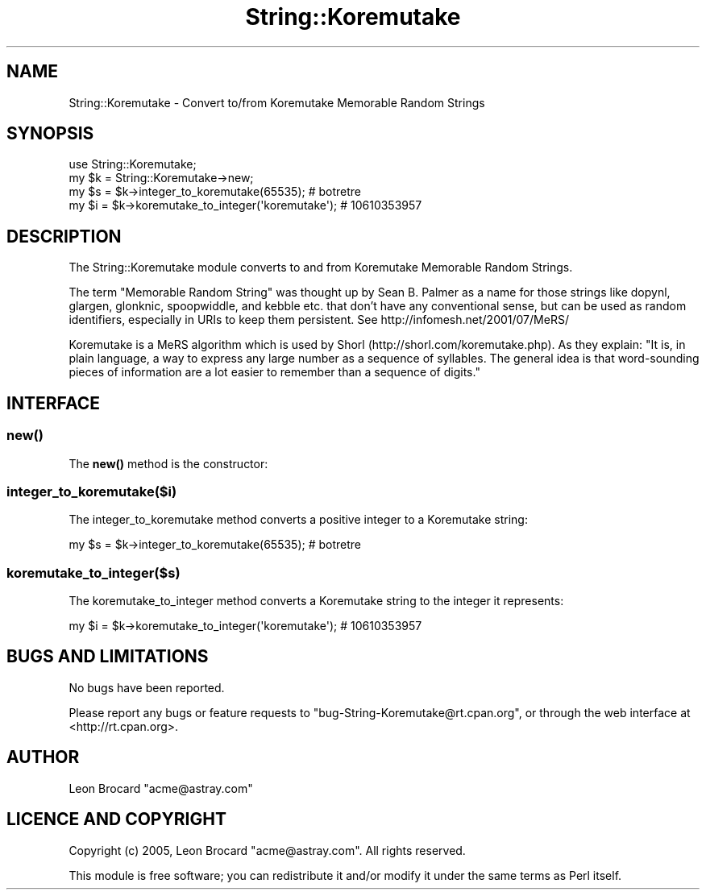 .\" Automatically generated by Pod::Man 4.14 (Pod::Simple 3.40)
.\"
.\" Standard preamble:
.\" ========================================================================
.de Sp \" Vertical space (when we can't use .PP)
.if t .sp .5v
.if n .sp
..
.de Vb \" Begin verbatim text
.ft CW
.nf
.ne \\$1
..
.de Ve \" End verbatim text
.ft R
.fi
..
.\" Set up some character translations and predefined strings.  \*(-- will
.\" give an unbreakable dash, \*(PI will give pi, \*(L" will give a left
.\" double quote, and \*(R" will give a right double quote.  \*(C+ will
.\" give a nicer C++.  Capital omega is used to do unbreakable dashes and
.\" therefore won't be available.  \*(C` and \*(C' expand to `' in nroff,
.\" nothing in troff, for use with C<>.
.tr \(*W-
.ds C+ C\v'-.1v'\h'-1p'\s-2+\h'-1p'+\s0\v'.1v'\h'-1p'
.ie n \{\
.    ds -- \(*W-
.    ds PI pi
.    if (\n(.H=4u)&(1m=24u) .ds -- \(*W\h'-12u'\(*W\h'-12u'-\" diablo 10 pitch
.    if (\n(.H=4u)&(1m=20u) .ds -- \(*W\h'-12u'\(*W\h'-8u'-\"  diablo 12 pitch
.    ds L" ""
.    ds R" ""
.    ds C` ""
.    ds C' ""
'br\}
.el\{\
.    ds -- \|\(em\|
.    ds PI \(*p
.    ds L" ``
.    ds R" ''
.    ds C`
.    ds C'
'br\}
.\"
.\" Escape single quotes in literal strings from groff's Unicode transform.
.ie \n(.g .ds Aq \(aq
.el       .ds Aq '
.\"
.\" If the F register is >0, we'll generate index entries on stderr for
.\" titles (.TH), headers (.SH), subsections (.SS), items (.Ip), and index
.\" entries marked with X<> in POD.  Of course, you'll have to process the
.\" output yourself in some meaningful fashion.
.\"
.\" Avoid warning from groff about undefined register 'F'.
.de IX
..
.nr rF 0
.if \n(.g .if rF .nr rF 1
.if (\n(rF:(\n(.g==0)) \{\
.    if \nF \{\
.        de IX
.        tm Index:\\$1\t\\n%\t"\\$2"
..
.        if !\nF==2 \{\
.            nr % 0
.            nr F 2
.        \}
.    \}
.\}
.rr rF
.\"
.\" Accent mark definitions (@(#)ms.acc 1.5 88/02/08 SMI; from UCB 4.2).
.\" Fear.  Run.  Save yourself.  No user-serviceable parts.
.    \" fudge factors for nroff and troff
.if n \{\
.    ds #H 0
.    ds #V .8m
.    ds #F .3m
.    ds #[ \f1
.    ds #] \fP
.\}
.if t \{\
.    ds #H ((1u-(\\\\n(.fu%2u))*.13m)
.    ds #V .6m
.    ds #F 0
.    ds #[ \&
.    ds #] \&
.\}
.    \" simple accents for nroff and troff
.if n \{\
.    ds ' \&
.    ds ` \&
.    ds ^ \&
.    ds , \&
.    ds ~ ~
.    ds /
.\}
.if t \{\
.    ds ' \\k:\h'-(\\n(.wu*8/10-\*(#H)'\'\h"|\\n:u"
.    ds ` \\k:\h'-(\\n(.wu*8/10-\*(#H)'\`\h'|\\n:u'
.    ds ^ \\k:\h'-(\\n(.wu*10/11-\*(#H)'^\h'|\\n:u'
.    ds , \\k:\h'-(\\n(.wu*8/10)',\h'|\\n:u'
.    ds ~ \\k:\h'-(\\n(.wu-\*(#H-.1m)'~\h'|\\n:u'
.    ds / \\k:\h'-(\\n(.wu*8/10-\*(#H)'\z\(sl\h'|\\n:u'
.\}
.    \" troff and (daisy-wheel) nroff accents
.ds : \\k:\h'-(\\n(.wu*8/10-\*(#H+.1m+\*(#F)'\v'-\*(#V'\z.\h'.2m+\*(#F'.\h'|\\n:u'\v'\*(#V'
.ds 8 \h'\*(#H'\(*b\h'-\*(#H'
.ds o \\k:\h'-(\\n(.wu+\w'\(de'u-\*(#H)/2u'\v'-.3n'\*(#[\z\(de\v'.3n'\h'|\\n:u'\*(#]
.ds d- \h'\*(#H'\(pd\h'-\w'~'u'\v'-.25m'\f2\(hy\fP\v'.25m'\h'-\*(#H'
.ds D- D\\k:\h'-\w'D'u'\v'-.11m'\z\(hy\v'.11m'\h'|\\n:u'
.ds th \*(#[\v'.3m'\s+1I\s-1\v'-.3m'\h'-(\w'I'u*2/3)'\s-1o\s+1\*(#]
.ds Th \*(#[\s+2I\s-2\h'-\w'I'u*3/5'\v'-.3m'o\v'.3m'\*(#]
.ds ae a\h'-(\w'a'u*4/10)'e
.ds Ae A\h'-(\w'A'u*4/10)'E
.    \" corrections for vroff
.if v .ds ~ \\k:\h'-(\\n(.wu*9/10-\*(#H)'\s-2\u~\d\s+2\h'|\\n:u'
.if v .ds ^ \\k:\h'-(\\n(.wu*10/11-\*(#H)'\v'-.4m'^\v'.4m'\h'|\\n:u'
.    \" for low resolution devices (crt and lpr)
.if \n(.H>23 .if \n(.V>19 \
\{\
.    ds : e
.    ds 8 ss
.    ds o a
.    ds d- d\h'-1'\(ga
.    ds D- D\h'-1'\(hy
.    ds th \o'bp'
.    ds Th \o'LP'
.    ds ae ae
.    ds Ae AE
.\}
.rm #[ #] #H #V #F C
.\" ========================================================================
.\"
.IX Title "String::Koremutake 3"
.TH String::Koremutake 3 "2020-08-23" "perl v5.32.0" "User Contributed Perl Documentation"
.\" For nroff, turn off justification.  Always turn off hyphenation; it makes
.\" way too many mistakes in technical documents.
.if n .ad l
.nh
.SH "NAME"
String::Koremutake \- Convert to/from Koremutake Memorable Random Strings
.SH "SYNOPSIS"
.IX Header "SYNOPSIS"
.Vb 2
\&  use String::Koremutake;
\&  my $k = String::Koremutake\->new;
\&
\&  my $s = $k\->integer_to_koremutake(65535);        # botretre
\&  my $i = $k\->koremutake_to_integer(\*(Aqkoremutake\*(Aq); # 10610353957
.Ve
.SH "DESCRIPTION"
.IX Header "DESCRIPTION"
The String::Koremutake module converts to and from Koremutake
Memorable Random Strings.
.PP
The term \*(L"Memorable Random String\*(R" was thought up by Sean B. Palmer as
a name for those strings like dopynl, glargen, glonknic, spoopwiddle,
and kebble etc. that don't have any conventional sense, but can be
used as random identifiers, especially in URIs to keep them
persistent. See http://infomesh.net/2001/07/MeRS/
.PP
Koremutake is a MeRS algorithm which is used by Shorl
(http://shorl.com/koremutake.php). As they explain: \*(L"It is, in plain
language, a way to express any large number as a sequence of
syllables. The general idea is that word-sounding pieces of
information are a lot easier to remember than a sequence of digits.\*(R"
.SH "INTERFACE"
.IX Header "INTERFACE"
.SS "\fBnew()\fP"
.IX Subsection "new()"
The \fBnew()\fR method is the constructor:
.SS "integer_to_koremutake($i)"
.IX Subsection "integer_to_koremutake($i)"
The integer_to_koremutake method converts a positive integer to a
Koremutake string:
.PP
.Vb 1
\&  my $s = $k\->integer_to_koremutake(65535);        # botretre
.Ve
.SS "koremutake_to_integer($s)"
.IX Subsection "koremutake_to_integer($s)"
The koremutake_to_integer method converts a Koremutake string to the
integer it represents:
.PP
.Vb 1
\&  my $i = $k\->koremutake_to_integer(\*(Aqkoremutake\*(Aq); # 10610353957
.Ve
.SH "BUGS AND LIMITATIONS"
.IX Header "BUGS AND LIMITATIONS"
No bugs have been reported.
.PP
Please report any bugs or feature requests to                                   
\&\f(CW\*(C`bug\-String\-Koremutake@rt.cpan.org\*(C'\fR, or through the web interface at
<http://rt.cpan.org>.
.SH "AUTHOR"
.IX Header "AUTHOR"
Leon Brocard \f(CW\*(C`acme@astray.com\*(C'\fR
.SH "LICENCE AND COPYRIGHT"
.IX Header "LICENCE AND COPYRIGHT"
Copyright (c) 2005, Leon Brocard \f(CW\*(C`acme@astray.com\*(C'\fR. All rights reserved.
.PP
This module is free software; you can redistribute it and/or                    
modify it under the same terms as Perl itself.
